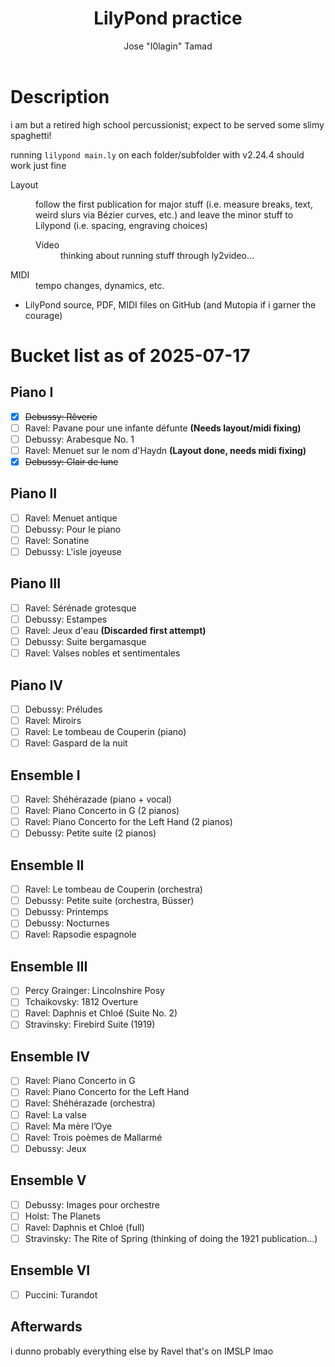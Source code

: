 :PROPERTIES:
:COOKIE_DATA: checkbox
:END:
#+TITLE: LilyPond practice
#+AUTHOR: Jose "I0lagin" Tamad

* Description

i am but a retired high school percussionist; expect to be served some slimy spaghetti!

running =lilypond main.ly= on each folder/subfolder with v2.24.4 should work just fine

- Layout :: follow the first publication for major stuff (i.e. measure breaks, text, weird slurs via Bézier curves, etc.) and leave the minor stuff to Lilypond (i.e. spacing, engraving choices)
  - Video :: thinking about running stuff through ly2video...
- MIDI :: tempo changes, dynamics, etc.
- LilyPond source, PDF, MIDI files on GitHub (and Mutopia if i garner the courage)

* Bucket list as of 2025-07-17

** Piano I

- [X] +Debussy: Rêverie+
- [ ] Ravel: Pavane pour une infante défunte **(Needs layout/midi fixing)**
- [ ] Debussy: Arabesque No. 1
- [ ] Ravel: Menuet sur le nom d'Haydn **(Layout done, needs midi fixing)**
- [X] +Debussy: Clair de lune+

** Piano II

- [ ] Ravel: Menuet antique
- [ ] Debussy: Pour le piano
- [ ] Ravel: Sonatine
- [ ] Debussy: L'isle joyeuse

** Piano III

- [ ] Ravel: Sérénade grotesque
- [ ] Debussy: Estampes
- [ ] Ravel: Jeux d'eau **(Discarded first attempt)**
- [ ] Debussy: Suite bergamasque
- [ ] Ravel: Valses nobles et sentimentales

** Piano IV

- [ ] Debussy: Préludes
- [ ] Ravel: Miroirs
- [ ] Ravel: Le tombeau de Couperin (piano)
- [ ] Ravel: Gaspard de la nuit

** Ensemble I

- [ ] Ravel: Shéhérazade (piano + vocal)
- [ ] Ravel: Piano Concerto in G (2 pianos)
- [ ] Ravel: Piano Concerto for the Left Hand (2 pianos)
- [ ] Debussy: Petite suite (2 pianos)

** Ensemble II

- [ ] Ravel: Le tombeau de Couperin (orchestra)
- [ ] Debussy: Petite suite (orchestra, Büsser)
- [ ] Debussy: Printemps
- [ ] Debussy: Nocturnes
- [ ] Ravel: Rapsodie espagnole

** Ensemble III

- [ ] Percy Grainger: Lincolnshire Posy
- [ ] Tchaikovsky: 1812 Overture
- [ ] Ravel: Daphnis et Chloé (Suite No. 2)
- [ ] Stravinsky: Firebird Suite (1919)

** Ensemble IV

- [ ] Ravel: Piano Concerto in G
- [ ] Ravel: Piano Concerto for the Left Hand 
- [ ] Ravel: Shéhérazade (orchestra)
- [ ] Ravel: La valse
- [ ] Ravel: Ma mère l’Oye
- [ ] Ravel: Trois poèmes de Mallarmé
- [ ] Debussy: Jeux

** Ensemble V

- [ ] Debussy: Images pour orchestre
- [ ] Holst: The Planets
- [ ] Ravel: Daphnis et Chloé (full)
- [ ] Stravinsky: The Rite of Spring (thinking of doing the 1921 publication...)

** Ensemble VI

- [ ] Puccini: Turandot

** Afterwards

i dunno probably everything else by Ravel that's on IMSLP lmao
